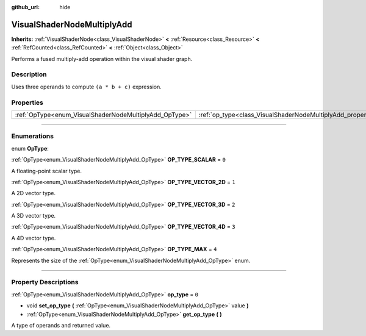 :github_url: hide

.. DO NOT EDIT THIS FILE!!!
.. Generated automatically from Godot engine sources.
.. Generator: https://github.com/godotengine/godot/tree/4.0/doc/tools/make_rst.py.
.. XML source: https://github.com/godotengine/godot/tree/4.0/doc/classes/VisualShaderNodeMultiplyAdd.xml.

.. _class_VisualShaderNodeMultiplyAdd:

VisualShaderNodeMultiplyAdd
===========================

**Inherits:** :ref:`VisualShaderNode<class_VisualShaderNode>` **<** :ref:`Resource<class_Resource>` **<** :ref:`RefCounted<class_RefCounted>` **<** :ref:`Object<class_Object>`

Performs a fused multiply-add operation within the visual shader graph.

.. rst-class:: classref-introduction-group

Description
-----------

Uses three operands to compute ``(a * b + c)`` expression.

.. rst-class:: classref-reftable-group

Properties
----------

.. table::
   :widths: auto

   +--------------------------------------------------------+--------------------------------------------------------------------+-------+
   | :ref:`OpType<enum_VisualShaderNodeMultiplyAdd_OpType>` | :ref:`op_type<class_VisualShaderNodeMultiplyAdd_property_op_type>` | ``0`` |
   +--------------------------------------------------------+--------------------------------------------------------------------+-------+

.. rst-class:: classref-section-separator

----

.. rst-class:: classref-descriptions-group

Enumerations
------------

.. _enum_VisualShaderNodeMultiplyAdd_OpType:

.. rst-class:: classref-enumeration

enum **OpType**:

.. _class_VisualShaderNodeMultiplyAdd_constant_OP_TYPE_SCALAR:

.. rst-class:: classref-enumeration-constant

:ref:`OpType<enum_VisualShaderNodeMultiplyAdd_OpType>` **OP_TYPE_SCALAR** = ``0``

A floating-point scalar type.

.. _class_VisualShaderNodeMultiplyAdd_constant_OP_TYPE_VECTOR_2D:

.. rst-class:: classref-enumeration-constant

:ref:`OpType<enum_VisualShaderNodeMultiplyAdd_OpType>` **OP_TYPE_VECTOR_2D** = ``1``

A 2D vector type.

.. _class_VisualShaderNodeMultiplyAdd_constant_OP_TYPE_VECTOR_3D:

.. rst-class:: classref-enumeration-constant

:ref:`OpType<enum_VisualShaderNodeMultiplyAdd_OpType>` **OP_TYPE_VECTOR_3D** = ``2``

A 3D vector type.

.. _class_VisualShaderNodeMultiplyAdd_constant_OP_TYPE_VECTOR_4D:

.. rst-class:: classref-enumeration-constant

:ref:`OpType<enum_VisualShaderNodeMultiplyAdd_OpType>` **OP_TYPE_VECTOR_4D** = ``3``

A 4D vector type.

.. _class_VisualShaderNodeMultiplyAdd_constant_OP_TYPE_MAX:

.. rst-class:: classref-enumeration-constant

:ref:`OpType<enum_VisualShaderNodeMultiplyAdd_OpType>` **OP_TYPE_MAX** = ``4``

Represents the size of the :ref:`OpType<enum_VisualShaderNodeMultiplyAdd_OpType>` enum.

.. rst-class:: classref-section-separator

----

.. rst-class:: classref-descriptions-group

Property Descriptions
---------------------

.. _class_VisualShaderNodeMultiplyAdd_property_op_type:

.. rst-class:: classref-property

:ref:`OpType<enum_VisualShaderNodeMultiplyAdd_OpType>` **op_type** = ``0``

.. rst-class:: classref-property-setget

- void **set_op_type** **(** :ref:`OpType<enum_VisualShaderNodeMultiplyAdd_OpType>` value **)**
- :ref:`OpType<enum_VisualShaderNodeMultiplyAdd_OpType>` **get_op_type** **(** **)**

A type of operands and returned value.

.. |virtual| replace:: :abbr:`virtual (This method should typically be overridden by the user to have any effect.)`
.. |const| replace:: :abbr:`const (This method has no side effects. It doesn't modify any of the instance's member variables.)`
.. |vararg| replace:: :abbr:`vararg (This method accepts any number of arguments after the ones described here.)`
.. |constructor| replace:: :abbr:`constructor (This method is used to construct a type.)`
.. |static| replace:: :abbr:`static (This method doesn't need an instance to be called, so it can be called directly using the class name.)`
.. |operator| replace:: :abbr:`operator (This method describes a valid operator to use with this type as left-hand operand.)`
